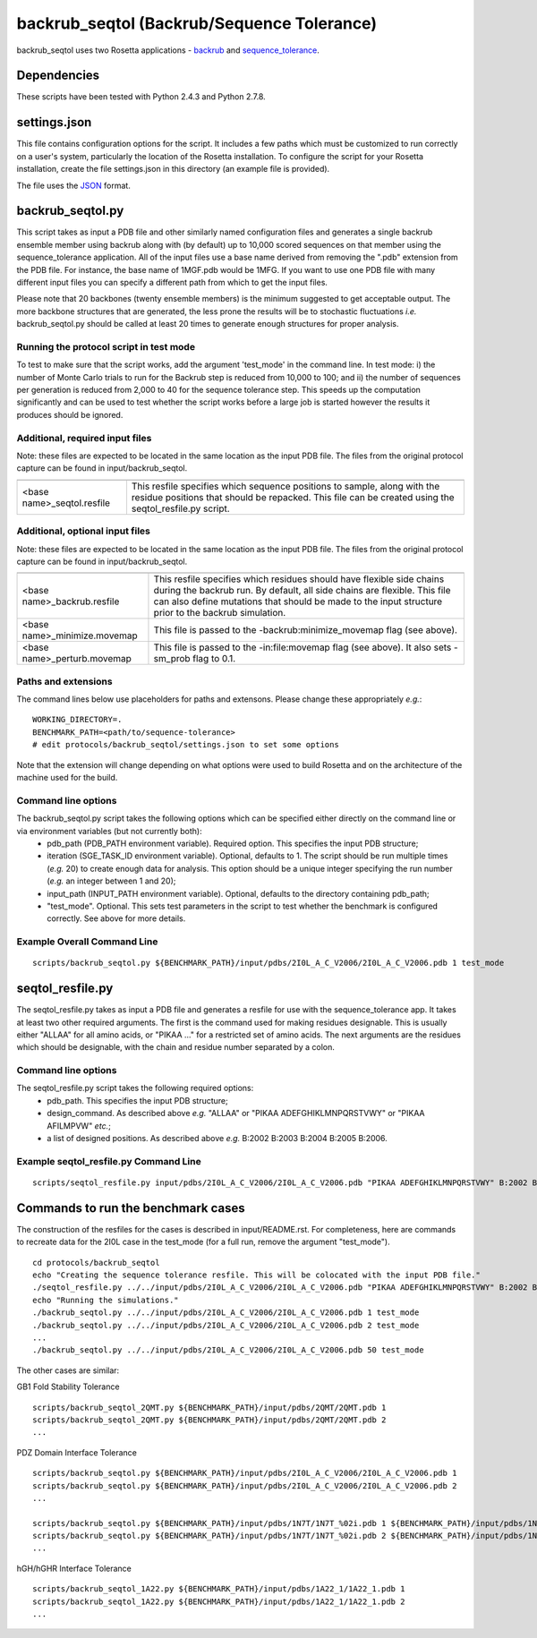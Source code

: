 ===========================================
backrub_seqtol (Backrub/Sequence Tolerance)
===========================================

backrub_seqtol uses two Rosetta applications - `backrub <https://www.rosettacommons.org/docs/latest/backrub.html>`_ and
`sequence_tolerance <https://www.rosettacommons.org/docs/latest/sequence-tolerance.html>`_.

~~~~~~~~~~~~
Dependencies
~~~~~~~~~~~~

These scripts have been tested with Python 2.4.3 and Python 2.7.8.


~~~~~~~~~~~~~
settings.json
~~~~~~~~~~~~~

This file contains configuration options for the script. It includes a few paths which must be customized to run
correctly on a user's system, particularly the location of the Rosetta installation. To configure the script for your
Rosetta installation, create the file settings.json in this directory (an example file is provided).

The file uses the
`JSON <http://www.json.org/>`_ format.

~~~~~~~~~~~~~~~~~
backrub_seqtol.py
~~~~~~~~~~~~~~~~~

This script takes as input a PDB file and other similarly named configuration files and generates a single backrub ensemble
member using backrub along with (by default) up to 10,000 scored sequences on that member using the sequence_tolerance
application. All of the input files use a base name derived from removing the ".pdb" extension from the PDB file. For
instance, the base name of 1MGF.pdb would be 1MFG. If you want to use one PDB file with many different input files you can
specify a different path from which to get the input files.

Please note that 20 backbones (twenty ensemble members) is the minimum suggested to get acceptable output. The more
backbone structures that are generated, the less prone the results will be to stochastic fluctuations *i.e.*
backrub_seqtol.py should be called at least 20 times to generate enough structures for proper analysis.

----------------------------------------
Running the protocol script in test mode
----------------------------------------

To test to make sure that the script works, add the argument 'test_mode' in the command line. In test mode: i) the number
of Monte Carlo trials to run for the Backrub step is reduced from 10,000 to 100; and ii) the number of sequences per
generation is reduced from 2,000 to 40 for the sequence tolerance step. This speeds up the computation significantly and
can be used to test whether the script works before a large job is started however the results it produces should be ignored.

--------------------------------
Additional, required input files
--------------------------------

Note: these files are expected to be located in the same location as the input PDB file. The files from the original
protocol capture can be found in input/backrub_seqtol.

+----------------------------+-----------------------------------------------------------------------------------------------------------------------------------------------------------------------------------+
+============================+===================================================================================================================================================================================+
| <base name>_seqtol.resfile | This resfile specifies which sequence positions to sample, along with the residue positions that should be repacked. This file can be created using the seqtol_resfile.py script. |
+----------------------------+-----------------------------------------------------------------------------------------------------------------------------------------------------------------------------------+

--------------------------------
Additional, optional input files
--------------------------------

Note: these files are expected to be located in the same location as the input PDB file. The files from the original
protocol capture can be found in input/backrub_seqtol.

+------------------------------+----------------------------------------------------------------------------------------------------------------------------------------------------------------------------------------------------------------------------------------------------------+
+==============================+==========================================================================================================================================================================================================================================================+
| <base name>_backrub.resfile  | This resfile specifies which residues should have flexible side chains during the backrub run. By default, all side chains are flexible. This file can also define mutations that should be made to the input structure prior to the backrub simulation. |
+------------------------------+----------------------------------------------------------------------------------------------------------------------------------------------------------------------------------------------------------------------------------------------------------+
| <base name>_minimize.movemap | This file is passed to the -backrub:minimize_movemap flag (see above).                                                                                                                                                                                   |
+------------------------------+----------------------------------------------------------------------------------------------------------------------------------------------------------------------------------------------------------------------------------------------------------+
| <base name>_perturb.movemap  | This file is passed to the -in:file:movemap flag (see above). It also sets -sm_prob flag to 0.1.                                                                                                                                                         |
+------------------------------+----------------------------------------------------------------------------------------------------------------------------------------------------------------------------------------------------------------------------------------------------------+

----------------------------
Paths and extensions
----------------------------

The command lines below use placeholders for paths and extensons. Please change these appropriately *e.g.*:

::

  WORKING_DIRECTORY=.
  BENCHMARK_PATH=<path/to/sequence-tolerance>
  # edit protocols/backrub_seqtol/settings.json to set some options

Note that the extension will change depending on what options were used to build Rosetta and on the architecture of the
machine used for the build.

----------------------------
Command line options
----------------------------

The backrub_seqtol.py script takes the following options which can be specified either directly on the command line or via environment variables (but not currently both):
 - pdb_path (PDB_PATH environment variable). Required option. This specifies the input PDB structure;
 - iteration (SGE_TASK_ID environment variable). Optional, defaults to 1. The script should be run multiple times (*e.g.* 20) to create enough data for analysis. This option should be a unique integer specifying the run number (*e.g.* an integer between 1 and 20);
 - input_path (INPUT_PATH environment variable). Optional, defaults to the directory containing pdb_path;
 - "test_mode". Optional. This sets test parameters in the script to test whether the benchmark is configured correctly. See above for more details.

----------------------------
Example Overall Command Line
----------------------------


::

  scripts/backrub_seqtol.py ${BENCHMARK_PATH}/input/pdbs/2I0L_A_C_V2006/2I0L_A_C_V2006.pdb 1 test_mode


~~~~~~~~~~~~~~~~~
seqtol_resfile.py
~~~~~~~~~~~~~~~~~

The seqtol_resfile.py takes as input a PDB file and generates a resfile for use with the sequence_tolerance app. It takes
at least two other required arguments. The first is the command used for making residues designable. This is usually
either "ALLAA" for all amino acids, or "PIKAA ..." for a restricted set of amino acids. The next arguments are the residues
which should be designable, with the chain and residue number separated by a colon.

----------------------------
Command line options
----------------------------

The seqtol_resfile.py script takes the following required options:
 - pdb_path. This specifies the input PDB structure;
 - design_command. As described above *e.g.* "ALLAA" or "PIKAA ADEFGHIKLMNPQRSTVWY" or "PIKAA AFILMPVW" *etc.*;
 - a list of designed positions. As described above *e.g.* B:2002 B:2003 B:2004 B:2005 B:2006.

--------------------------------------
Example seqtol_resfile.py Command Line
--------------------------------------

::

  scripts/seqtol_resfile.py input/pdbs/2I0L_A_C_V2006/2I0L_A_C_V2006.pdb "PIKAA ADEFGHIKLMNPQRSTVWY" B:2002 B:2003 B:2004 B:2005 B:2006


~~~~~~~~~~~~~~~~~~~~~~~~~~~~~~~~~~~
Commands to run the benchmark cases
~~~~~~~~~~~~~~~~~~~~~~~~~~~~~~~~~~~

The construction of the resfiles for the cases is described in input/README.rst. For completeness, here are commands to
recreate data for the 2I0L case in the test_mode (for a full run, remove the argument "test_mode").

::

  cd protocols/backrub_seqtol
  echo "Creating the sequence tolerance resfile. This will be colocated with the input PDB file."
  ./seqtol_resfile.py ../../input/pdbs/2I0L_A_C_V2006/2I0L_A_C_V2006.pdb "PIKAA ADEFGHIKLMNPQRSTVWY" B:2002 B:2003 B:2004 B:2005 B:2006
  echo "Running the simulations."
  ./backrub_seqtol.py ../../input/pdbs/2I0L_A_C_V2006/2I0L_A_C_V2006.pdb 1 test_mode
  ./backrub_seqtol.py ../../input/pdbs/2I0L_A_C_V2006/2I0L_A_C_V2006.pdb 2 test_mode
  ...
  ./backrub_seqtol.py ../../input/pdbs/2I0L_A_C_V2006/2I0L_A_C_V2006.pdb 50 test_mode


The other cases are similar:

GB1 Fold Stability Tolerance

::

  scripts/backrub_seqtol_2QMT.py ${BENCHMARK_PATH}/input/pdbs/2QMT/2QMT.pdb 1
  scripts/backrub_seqtol_2QMT.py ${BENCHMARK_PATH}/input/pdbs/2QMT/2QMT.pdb 2
  ...

PDZ Domain Interface Tolerance

::

  scripts/backrub_seqtol.py ${BENCHMARK_PATH}/input/pdbs/2I0L_A_C_V2006/2I0L_A_C_V2006.pdb 1
  scripts/backrub_seqtol.py ${BENCHMARK_PATH}/input/pdbs/2I0L_A_C_V2006/2I0L_A_C_V2006.pdb 2
  ...

  scripts/backrub_seqtol.py ${BENCHMARK_PATH}/input/pdbs/1N7T/1N7T_%02i.pdb 1 ${BENCHMARK_PATH}/input/pdbs/1N7T_V83K/1N7T_V83K
  scripts/backrub_seqtol.py ${BENCHMARK_PATH}/input/pdbs/1N7T/1N7T_%02i.pdb 2 ${BENCHMARK_PATH}/input/pdbs/1N7T_V83K/1N7T_V83K
  ...

hGH/hGHR Interface Tolerance

::

  scripts/backrub_seqtol_1A22.py ${BENCHMARK_PATH}/input/pdbs/1A22_1/1A22_1.pdb 1
  scripts/backrub_seqtol_1A22.py ${BENCHMARK_PATH}/input/pdbs/1A22_1/1A22_1.pdb 2
  ...


